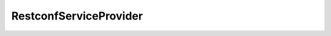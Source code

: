 RestconfServiceProvider
========================


.. cpp:class:: ydk::RestconfServiceProvider : public ServiceProvider

    Implementation of :cpp:class:`ServiceProvider<ServiceProvider>` for the `restconf <https://tools.ietf.org/html/draft-ietf-netconf-restconf-18>`_ protocol.

    .. cpp:function::RestconfServiceProvider(\
        path::Repository & repo, \
        const std::string & address, \
        const std::string & username, \
        const std::string & password, \
        int port = 80, \
        EncodingFormat encoding = EncodingFormat::JSON, \
        const std::string & config_url_root = "/data", \
        const std::string & state_url_root = "/data")

        Constructs an instance of the ``RestconfServiceProvider`` to connect to a restconf server

        :param repository: Reference to an instance of :cpp:class:`path::Repository<ydk::path::Repository>`
        :param address: IP address of the device supporting a restconf interface
        :param username: Username to log in to the device
        :param password: Password to log in to the device
        :param port: Device port used to access the restconf interface. Default value is 80
        :param encoding: Type of encoding to be used for the payload. Default is :cpp:enumerator:`JSON<EncodingFormat::JSON>`
        :param config_url_root: To provider backwards compatibility with older drafts of restconf RFC, this can be "/config" or "/data" (which is the default)
        :param state_url_root: To provider backwards compatibility with older drafts of restconf RFC, this can be "/operational" or "/data" (which is the default)

    .. cpp:function::RestconfServiceProvider(\
        std::unique_ptr<RestconfClient> client, \
        std::shared_ptr<ydk::path::RootSchemaNode> root_schema, \
        const std::string & edit_method, \
        const std::string & config_url_root, \
        const std::string & state_url_root, \
        EncodingFormat encoding)

    .. cpp:function:: EncodingFormat get_encoding() const

        Returns the type of encoding supported by the service provider.

    .. cpp:function:: const RestconfSession& get_session()

        Returns a reference of the :cpp:class:`RestconfSession<path::RestconfSession>` used to connect to the restconf server.

    .. cpp:function:: ~RestconfServiceProvider()
